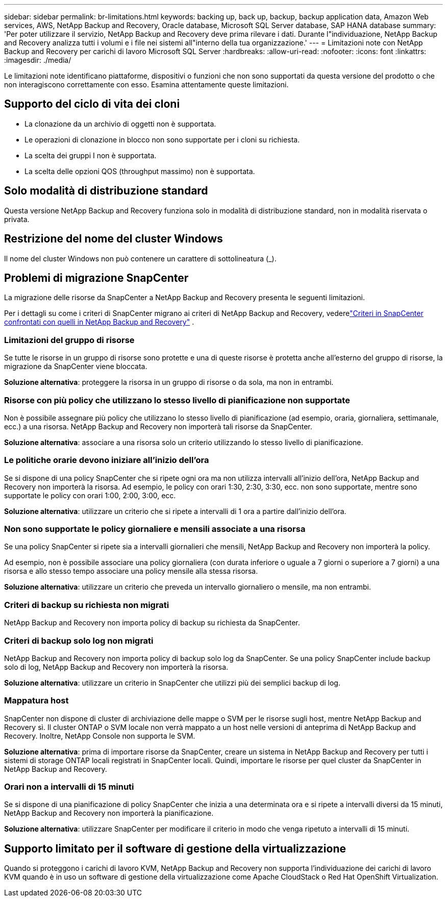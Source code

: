 ---
sidebar: sidebar 
permalink: br-limitations.html 
keywords: backing up, back up, backup, backup application data, Amazon Web services, AWS, NetApp Backup and Recovery, Oracle database, Microsoft SQL Server database, SAP HANA database 
summary: 'Per poter utilizzare il servizio, NetApp Backup and Recovery deve prima rilevare i dati.  Durante l"individuazione, NetApp Backup and Recovery analizza tutti i volumi e i file nei sistemi all"interno della tua organizzazione.' 
---
= Limitazioni note con NetApp Backup and Recovery per carichi di lavoro Microsoft SQL Server
:hardbreaks:
:allow-uri-read: 
:nofooter: 
:icons: font
:linkattrs: 
:imagesdir: ./media/


[role="lead"]
Le limitazioni note identificano piattaforme, dispositivi o funzioni che non sono supportati da questa versione del prodotto o che non interagiscono correttamente con esso. Esamina attentamente queste limitazioni.



== Supporto del ciclo di vita dei cloni

* La clonazione da un archivio di oggetti non è supportata.
* Le operazioni di clonazione in blocco non sono supportate per i cloni su richiesta.
* La scelta dei gruppi I non è supportata.
* La scelta delle opzioni QOS (throughput massimo) non è supportata.




== Solo modalità di distribuzione standard

Questa versione NetApp Backup and Recovery funziona solo in modalità di distribuzione standard, non in modalità riservata o privata.



== Restrizione del nome del cluster Windows

Il nome del cluster Windows non può contenere un carattere di sottolineatura (_).



== Problemi di migrazione SnapCenter

La migrazione delle risorse da SnapCenter a NetApp Backup and Recovery presenta le seguenti limitazioni.

Per i dettagli su come i criteri di SnapCenter migrano ai criteri di NetApp Backup and Recovery, vederelink:reference-policy-differences-snapcenter.html["Criteri in SnapCenter confrontati con quelli in NetApp Backup and Recovery"] .



=== Limitazioni del gruppo di risorse

Se tutte le risorse in un gruppo di risorse sono protette e una di queste risorse è protetta anche all'esterno del gruppo di risorse, la migrazione da SnapCenter viene bloccata.

*Soluzione alternativa*: proteggere la risorsa in un gruppo di risorse o da sola, ma non in entrambi.



=== Risorse con più policy che utilizzano lo stesso livello di pianificazione non supportate

Non è possibile assegnare più policy che utilizzano lo stesso livello di pianificazione (ad esempio, oraria, giornaliera, settimanale, ecc.) a una risorsa.  NetApp Backup and Recovery non importerà tali risorse da SnapCenter.

*Soluzione alternativa*: associare a una risorsa solo un criterio utilizzando lo stesso livello di pianificazione.



=== Le politiche orarie devono iniziare all'inizio dell'ora

Se si dispone di una policy SnapCenter che si ripete ogni ora ma non utilizza intervalli all'inizio dell'ora, NetApp Backup and Recovery non importerà la risorsa.  Ad esempio, le policy con orari 1:30, 2:30, 3:30, ecc. non sono supportate, mentre sono supportate le policy con orari 1:00, 2:00, 3:00, ecc.

*Soluzione alternativa*: utilizzare un criterio che si ripete a intervalli di 1 ora a partire dall'inizio dell'ora.



=== Non sono supportate le policy giornaliere e mensili associate a una risorsa

Se una policy SnapCenter si ripete sia a intervalli giornalieri che mensili, NetApp Backup and Recovery non importerà la policy.

Ad esempio, non è possibile associare una policy giornaliera (con durata inferiore o uguale a 7 giorni o superiore a 7 giorni) a una risorsa e allo stesso tempo associare una policy mensile alla stessa risorsa.

*Soluzione alternativa*: utilizzare un criterio che preveda un intervallo giornaliero o mensile, ma non entrambi.



=== Criteri di backup su richiesta non migrati

NetApp Backup and Recovery non importa policy di backup su richiesta da SnapCenter.



=== Criteri di backup solo log non migrati

NetApp Backup and Recovery non importa policy di backup solo log da SnapCenter.  Se una policy SnapCenter include backup solo di log, NetApp Backup and Recovery non importerà la risorsa.

*Soluzione alternativa*: utilizzare un criterio in SnapCenter che utilizzi più dei semplici backup di log.



=== Mappatura host

SnapCenter non dispone di cluster di archiviazione delle mappe o SVM per le risorse sugli host, mentre NetApp Backup and Recovery sì.  Il cluster ONTAP o SVM locale non verrà mappato a un host nelle versioni di anteprima di NetApp Backup and Recovery.  Inoltre, NetApp Console non supporta le SVM.

*Soluzione alternativa*: prima di importare risorse da SnapCenter, creare un sistema in NetApp Backup and Recovery per tutti i sistemi di storage ONTAP locali registrati in SnapCenter locali.  Quindi, importare le risorse per quel cluster da SnapCenter in NetApp Backup and Recovery.



=== Orari non a intervalli di 15 minuti

Se si dispone di una pianificazione di policy SnapCenter che inizia a una determinata ora e si ripete a intervalli diversi da 15 minuti, NetApp Backup and Recovery non importerà la pianificazione.

*Soluzione alternativa*: utilizzare SnapCenter per modificare il criterio in modo che venga ripetuto a intervalli di 15 minuti.



== Supporto limitato per il software di gestione della virtualizzazione

Quando si proteggono i carichi di lavoro KVM, NetApp Backup and Recovery non supporta l'individuazione dei carichi di lavoro KVM quando è in uso un software di gestione della virtualizzazione come Apache CloudStack o Red Hat OpenShift Virtualization.
